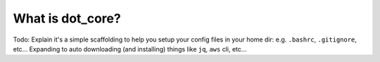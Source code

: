 
What is dot_core?
=================

Todo: Explain it's a simple scaffolding to help you setup your config files in your home dir: e.g. ``.bashrc``, ``.gitignore``, etc... Expanding to auto downloading (and installing) things like ``jq``, ``aws`` cli, etc...